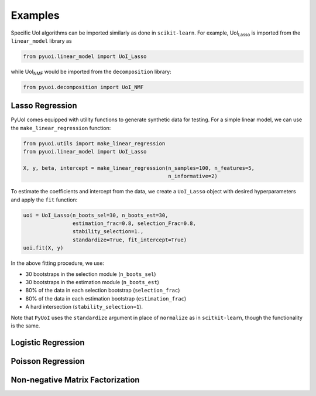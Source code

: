 .. PyUoI

========
Examples
========

Specific UoI algorithms can be imported similarly as done in ``scikit-learn``.
For example, UoI\ :sub:`Lasso` is imported from the ``linear_model`` library as

.. code:: python

    from pyuoi.linear_model import UoI_Lasso

while UoI\ :sub:`NMF` would be imported from the ``decomposition`` library:

.. code:: python

    from pyuoi.decomposition import UoI_NMF

Lasso Regression
----------------

PyUoI comes equipped with utility functions to generate synthetic data for
testing. For a simple linear model, we can use the ``make_linear_regression``
function:

.. code:: python

    from pyuoi.utils import make_linear_regression
    from pyuoi.linear_model import UoI_Lasso

    X, y, beta, intercept = make_linear_regression(n_samples=100, n_features=5,
                                                   n_informative=2)

To estimate the coefficients and intercept from the data, we create a
``UoI_Lasso`` object with desired hyperparameters and apply the ``fit``
function:

.. code:: python

    uoi = UoI_Lasso(n_boots_sel=30, n_boots_est=30,
                    estimation_frac=0.8, selection_Frac=0.8,
                    stability_selection=1.,
                    standardize=True, fit_intercept=True)
    uoi.fit(X, y)

In the above fitting procedure, we use:

* 30 bootstraps in the selection module (``n_boots_sel``)

* 30 bootstraps in the estimation module (``n_boots_est``)

* 80% of the data in each selection bootstrap (``selection_frac``)

* 80% of the data in each estimation bootstrap (``estimation_frac``)

* A hard intersection (``stability_selection=1``).

Note that ``PyUoI`` uses the ``standardize`` argument in place of ``normalize``
as in ``scitkit-learn``, though the functionality is the same.

Logistic Regression
-------------------


Poisson Regression
------------------


Non-negative Matrix Factorization
---------------------------------

